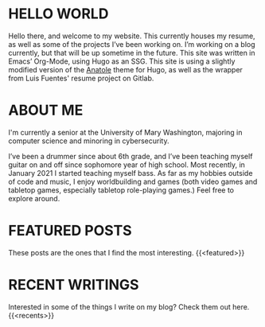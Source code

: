 #+date: 2020-12-03T22:03:53-05:00
#+draft: false
#+layout: index

* HELLO WORLD
  Hello there, and welcome to my website. This currently houses my resume, as well as some of the projects I’ve been working on. I’m working on a blog currently, but that will be up sometime in the future. This site was written in Emacs’ Org-Mode, using Hugo as an SSG. This site is using a slightly modified version of the [[https://github.com/lxndrblz/anatole][Anatole]] theme for Hugo, as well as the wrapper from Luis Fuentes' resume project on Gitlab.
* ABOUT ME
  I'm currently a senior at the University of Mary Washington, majoring in computer science and minoring in cybersecurity.

  I’ve been a drummer since about 6th grade, and I’ve been teaching myself guitar on and off since sophomore year of high school. Most recently, in January 2021 I started teaching myself bass. As far as my hobbies outside of code and music, I enjoy worldbuilding and games (both video games and tabletop games, especially tabletop role-playing games.) Feel free to explore around.

* FEATURED POSTS
These posts are the ones that I find the most interesting.
{{<featured>}}
* RECENT WRITINGS
Interested in some of the things I write on my blog? Check them out here.
{{<recents>}}